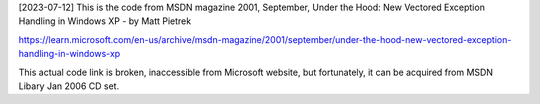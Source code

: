 [2023-07-12] 
This is the code from MSDN magazine 2001, September, 
Under the Hood: New Vectored Exception Handling in Windows XP - by Matt Pietrek

https://learn.microsoft.com/en-us/archive/msdn-magazine/2001/september/under-the-hood-new-vectored-exception-handling-in-windows-xp

This actual code link is broken, inaccessible from Microsoft website, but fortunately, 
it can be acquired from MSDN Libary Jan 2006 CD set.
